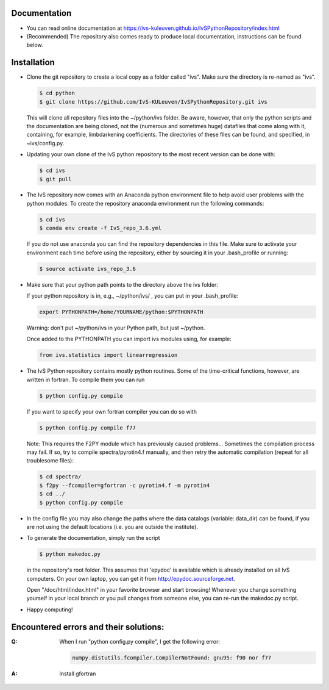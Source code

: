 Documentation
-------------

*   You can read online documentation at https://ivs-kuleuven.github.io/IvSPythonRepository/index.html

*   (Recommended) The repository also comes ready to produce local documentation, instructions can be found below.

Installation
------------

*   Clone the git repository to create a local copy as a folder called "ivs". Make sure the directory is re-named as "ivs".

    .. code-block:: bash

        $ cd python
        $ git clone https://github.com/IvS-KULeuven/IvSPythonRepository.git ivs

    This will clone all repository files into the ~/python/ivs folder. Be aware, however, that only the python scripts and the documentation are being cloned, not the (numerous and sometimes huge) datafiles that come along with it, containing, for example, limbdarkening coefficients. The directories of these files can be found, and specified, in ~ivs/config.py.

*   Updating your own clone of the IvS python repository to the most recent version can be done with:

    .. code-block:: bash

        $ cd ivs
        $ git pull

*   The IvS repository now comes with an Anaconda python environment file to help avoid user problems with the python modules. To create the repository anaconda environment run the following commands:

    .. code-block:: bash

        $ cd ivs
        $ conda env create -f IvS_repo_3.6.yml

    If you do not use anaconda you can find the repository dependencies in this file. Make sure to activate your environment each time before using the repository, either by sourcing it in your .bash_profile or running:

    .. code-block:: bash

        $ source activate ivs_repo_3.6

*   Make sure that your python path points to the directory above the ivs folder:

    If your python repository is in, e.g., ~/python/ivs/ , you can put in your .bash_profile:

    .. code-block:: bash

        export PYTHONPATH=/home/YOURNAME/python:$PYTHONPATH

    Warning: don't put ~/python/ivs in your Python path, but just ~/python.

    Once added to the PYTHONPATH you can import ivs modules using, for example:

    .. code-block:: python

        from ivs.statistics import linearregression

*   The IvS Python repository contains mostly python routines. Some of the time-critical functions, however, are written in fortran. To compile them you can run

    .. code-block:: bash

        $ python config.py compile

    If you want to specify your own fortran compiler you can do so with

    .. code-block:: bash

        $ python config.py compile f77

    Note: This requires the F2PY module which has previously caused problems... Sometimes the compilation process may fail. If so, try to compile spectra/pyrotin4.f manually, and then retry the automatic compilation (repeat for all troublesome files):

    .. code-block:: bash

        $ cd spectra/
        $ f2py --fcompiler=gfortran -c pyrotin4.f -m pyrotin4
        $ cd ../
        $ python config.py compile

*   In the config file you may also change the paths where the data catalogs (variable: data_dir) can be found, if you are not using the default locations (i.e. you are outside the institute).


*   To generate the documentation, simply run the script

    .. code-block:: bash

        $ python makedoc.py

    in the repository's root folder. This assumes that 'epydoc' is available which is
    already installed on all IvS computers. On your own laptop, you can get it from
    http://epydoc.sourceforge.net.

    Open "/doc/html/index.html" in your favorite browser and start browsing!
    Whenever you change something yourself in your local branch or you pull changes
    from someone else, you can re-run the makedoc.py script.


* Happy computing!

Encountered errors and their solutions:
---------------------------------------

:Q: When I run "python config.py compile", I get the following error:

    .. code-block:: bash

        numpy.distutils.fcompiler.CompilerNotFound: gnu95: f90 nor f77

:A: Install gfortran

